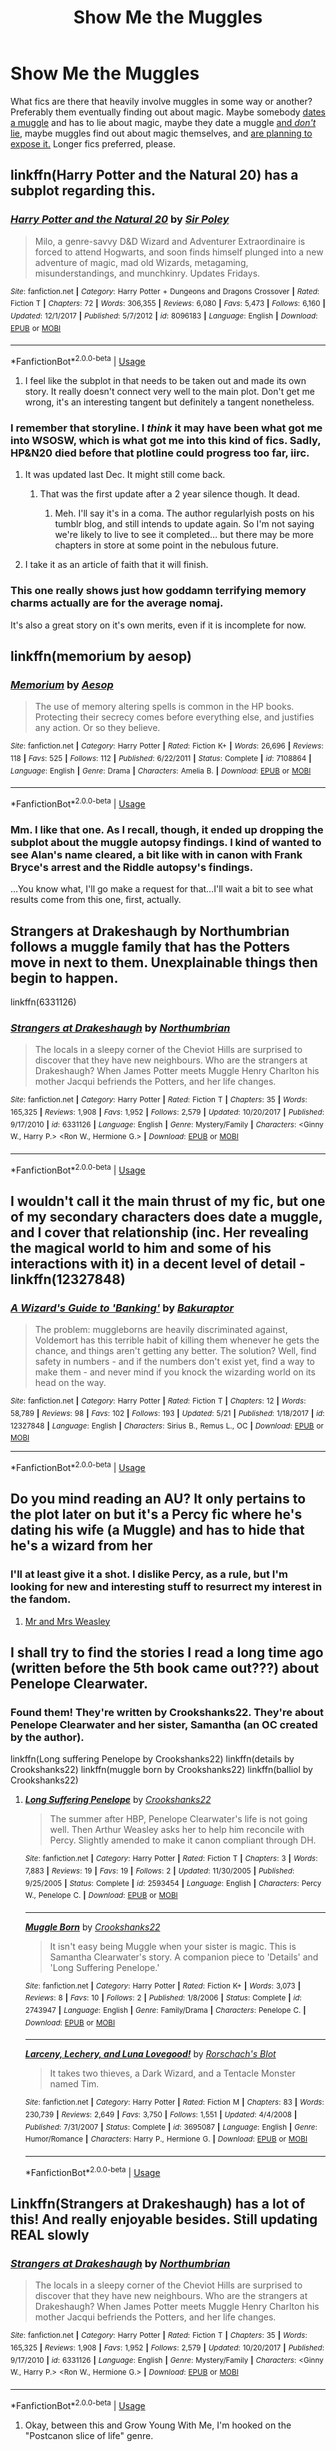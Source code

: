 #+TITLE: Show Me the Muggles

* Show Me the Muggles
:PROPERTIES:
:Author: Goodpie2
:Score: 13
:DateUnix: 1527127889.0
:DateShort: 2018-May-24
:END:
What fics are there that heavily involve muggles in some way or another? Preferably them eventually finding out about magic. Maybe somebody [[https://www.fanfiction.net/s/11111990/1/Grow-Young-with-Me][dates a muggle]] and has to lie about magic, maybe they date a muggle [[https://www.fanfiction.net/s/10594766/1/Harry-Black][and /don't/ lie]], maybe muggles find out about magic themselves, and [[https://www.fanfiction.net/s/9036071/1/With-Strength-of-Steel-Wings][are planning to expose it.]] Longer fics preferred, please.


** linkffn(Harry Potter and the Natural 20) has a subplot regarding this.
:PROPERTIES:
:Score: 6
:DateUnix: 1527136715.0
:DateShort: 2018-May-24
:END:

*** [[https://www.fanfiction.net/s/8096183/1/][*/Harry Potter and the Natural 20/*]] by [[https://www.fanfiction.net/u/3989854/Sir-Poley][/Sir Poley/]]

#+begin_quote
  Milo, a genre-savvy D&D Wizard and Adventurer Extraordinaire is forced to attend Hogwarts, and soon finds himself plunged into a new adventure of magic, mad old Wizards, metagaming, misunderstandings, and munchkinry. Updates Fridays.
#+end_quote

^{/Site/:} ^{fanfiction.net} ^{*|*} ^{/Category/:} ^{Harry} ^{Potter} ^{+} ^{Dungeons} ^{and} ^{Dragons} ^{Crossover} ^{*|*} ^{/Rated/:} ^{Fiction} ^{T} ^{*|*} ^{/Chapters/:} ^{72} ^{*|*} ^{/Words/:} ^{306,355} ^{*|*} ^{/Reviews/:} ^{6,080} ^{*|*} ^{/Favs/:} ^{5,473} ^{*|*} ^{/Follows/:} ^{6,160} ^{*|*} ^{/Updated/:} ^{12/1/2017} ^{*|*} ^{/Published/:} ^{5/7/2012} ^{*|*} ^{/id/:} ^{8096183} ^{*|*} ^{/Language/:} ^{English} ^{*|*} ^{/Download/:} ^{[[http://www.ff2ebook.com/old/ffn-bot/index.php?id=8096183&source=ff&filetype=epub][EPUB]]} ^{or} ^{[[http://www.ff2ebook.com/old/ffn-bot/index.php?id=8096183&source=ff&filetype=mobi][MOBI]]}

--------------

*FanfictionBot*^{2.0.0-beta} | [[https://github.com/tusing/reddit-ffn-bot/wiki/Usage][Usage]]
:PROPERTIES:
:Author: FanfictionBot
:Score: 2
:DateUnix: 1527136800.0
:DateShort: 2018-May-24
:END:

**** I feel like the subplot in that needs to be taken out and made its own story. It really doesn't connect very well to the main plot. Don't get me wrong, it's an interesting tangent but definitely a tangent nonetheless.
:PROPERTIES:
:Author: ashez2ashes
:Score: 1
:DateUnix: 1527163398.0
:DateShort: 2018-May-24
:END:


*** I remember that storyline. I /think/ it may have been what got me into WSOSW, which is what got me into this kind of fics. Sadly, HP&N20 died before that plotline could progress too far, iirc.
:PROPERTIES:
:Author: Goodpie2
:Score: 1
:DateUnix: 1527145376.0
:DateShort: 2018-May-24
:END:

**** It was updated last Dec. It might still come back.
:PROPERTIES:
:Author: ashez2ashes
:Score: 2
:DateUnix: 1527163487.0
:DateShort: 2018-May-24
:END:

***** That was the first update after a 2 year silence though. It dead.
:PROPERTIES:
:Author: Goodpie2
:Score: 3
:DateUnix: 1527168260.0
:DateShort: 2018-May-24
:END:

****** Meh. I'll say it's in a coma. The author regularlyish posts on his tumblr blog, and still intends to update again. So I'm not saying we're likely to live to see it completed... but there may be more chapters in store at some point in the nebulous future.
:PROPERTIES:
:Author: Achille-Talon
:Score: 3
:DateUnix: 1527187241.0
:DateShort: 2018-May-24
:END:


**** I take it as an article of faith that it will finish.
:PROPERTIES:
:Score: 1
:DateUnix: 1527174266.0
:DateShort: 2018-May-24
:END:


*** This one really shows just how goddamn terrifying memory charms actually are for the average nomaj.

It's also a great story on it's own merits, even if it is incomplete for now.
:PROPERTIES:
:Author: DaGeek247
:Score: 1
:DateUnix: 1527212039.0
:DateShort: 2018-May-25
:END:


** linkffn(memorium by aesop)
:PROPERTIES:
:Author: wordhammer
:Score: 5
:DateUnix: 1527132352.0
:DateShort: 2018-May-24
:END:

*** [[https://www.fanfiction.net/s/7108864/1/][*/Memorium/*]] by [[https://www.fanfiction.net/u/310021/Aesop][/Aesop/]]

#+begin_quote
  The use of memory altering spells is common in the HP books. Protecting their secrecy comes before everything else, and justifies any action. Or so they believe.
#+end_quote

^{/Site/:} ^{fanfiction.net} ^{*|*} ^{/Category/:} ^{Harry} ^{Potter} ^{*|*} ^{/Rated/:} ^{Fiction} ^{K+} ^{*|*} ^{/Words/:} ^{26,696} ^{*|*} ^{/Reviews/:} ^{118} ^{*|*} ^{/Favs/:} ^{525} ^{*|*} ^{/Follows/:} ^{112} ^{*|*} ^{/Published/:} ^{6/22/2011} ^{*|*} ^{/Status/:} ^{Complete} ^{*|*} ^{/id/:} ^{7108864} ^{*|*} ^{/Language/:} ^{English} ^{*|*} ^{/Genre/:} ^{Drama} ^{*|*} ^{/Characters/:} ^{Amelia} ^{B.} ^{*|*} ^{/Download/:} ^{[[http://www.ff2ebook.com/old/ffn-bot/index.php?id=7108864&source=ff&filetype=epub][EPUB]]} ^{or} ^{[[http://www.ff2ebook.com/old/ffn-bot/index.php?id=7108864&source=ff&filetype=mobi][MOBI]]}

--------------

*FanfictionBot*^{2.0.0-beta} | [[https://github.com/tusing/reddit-ffn-bot/wiki/Usage][Usage]]
:PROPERTIES:
:Author: FanfictionBot
:Score: 2
:DateUnix: 1527132369.0
:DateShort: 2018-May-24
:END:


*** Mm. I like that one. As I recall, though, it ended up dropping the subplot about the muggle autopsy findings. I kind of wanted to see Alan's name cleared, a bit like with in canon with Frank Bryce's arrest and the Riddle autopsy's findings.

...You know what, I'll go make a request for that...I'll wait a bit to see what results come from this one, first, actually.
:PROPERTIES:
:Author: Avaday_Daydream
:Score: 1
:DateUnix: 1527141063.0
:DateShort: 2018-May-24
:END:


** Strangers at Drakeshaugh by Northumbrian follows a muggle family that has the Potters move in next to them. Unexplainable things then begin to happen.

linkffn(6331126)
:PROPERTIES:
:Author: Boris_The_Unbeliever
:Score: 6
:DateUnix: 1527168331.0
:DateShort: 2018-May-24
:END:

*** [[https://www.fanfiction.net/s/6331126/1/][*/Strangers at Drakeshaugh/*]] by [[https://www.fanfiction.net/u/2132422/Northumbrian][/Northumbrian/]]

#+begin_quote
  The locals in a sleepy corner of the Cheviot Hills are surprised to discover that they have new neighbours. Who are the strangers at Drakeshaugh? When James Potter meets Muggle Henry Charlton his mother Jacqui befriends the Potters, and her life changes.
#+end_quote

^{/Site/:} ^{fanfiction.net} ^{*|*} ^{/Category/:} ^{Harry} ^{Potter} ^{*|*} ^{/Rated/:} ^{Fiction} ^{T} ^{*|*} ^{/Chapters/:} ^{35} ^{*|*} ^{/Words/:} ^{165,325} ^{*|*} ^{/Reviews/:} ^{1,908} ^{*|*} ^{/Favs/:} ^{1,952} ^{*|*} ^{/Follows/:} ^{2,579} ^{*|*} ^{/Updated/:} ^{10/20/2017} ^{*|*} ^{/Published/:} ^{9/17/2010} ^{*|*} ^{/id/:} ^{6331126} ^{*|*} ^{/Language/:} ^{English} ^{*|*} ^{/Genre/:} ^{Mystery/Family} ^{*|*} ^{/Characters/:} ^{<Ginny} ^{W.,} ^{Harry} ^{P.>} ^{<Ron} ^{W.,} ^{Hermione} ^{G.>} ^{*|*} ^{/Download/:} ^{[[http://www.ff2ebook.com/old/ffn-bot/index.php?id=6331126&source=ff&filetype=epub][EPUB]]} ^{or} ^{[[http://www.ff2ebook.com/old/ffn-bot/index.php?id=6331126&source=ff&filetype=mobi][MOBI]]}

--------------

*FanfictionBot*^{2.0.0-beta} | [[https://github.com/tusing/reddit-ffn-bot/wiki/Usage][Usage]]
:PROPERTIES:
:Author: FanfictionBot
:Score: 1
:DateUnix: 1527168339.0
:DateShort: 2018-May-24
:END:


** I wouldn't call it the main thrust of my fic, but one of my secondary characters does date a muggle, and I cover that relationship (inc. Her revealing the magical world to him and some of his interactions with it) in a decent level of detail - linkffn(12327848)
:PROPERTIES:
:Author: Bakuraptor
:Score: 3
:DateUnix: 1527154776.0
:DateShort: 2018-May-24
:END:

*** [[https://www.fanfiction.net/s/12327848/1/][*/A Wizard's Guide to 'Banking'/*]] by [[https://www.fanfiction.net/u/8682661/Bakuraptor][/Bakuraptor/]]

#+begin_quote
  The problem: muggleborns are heavily discriminated against, Voldemort has this terrible habit of killing them whenever he gets the chance, and things aren't getting any better. The solution? Well, find safety in numbers - and if the numbers don't exist yet, find a way to make them - and never mind if you knock the wizarding world on its head on the way.
#+end_quote

^{/Site/:} ^{fanfiction.net} ^{*|*} ^{/Category/:} ^{Harry} ^{Potter} ^{*|*} ^{/Rated/:} ^{Fiction} ^{T} ^{*|*} ^{/Chapters/:} ^{12} ^{*|*} ^{/Words/:} ^{58,789} ^{*|*} ^{/Reviews/:} ^{98} ^{*|*} ^{/Favs/:} ^{102} ^{*|*} ^{/Follows/:} ^{193} ^{*|*} ^{/Updated/:} ^{5/21} ^{*|*} ^{/Published/:} ^{1/18/2017} ^{*|*} ^{/id/:} ^{12327848} ^{*|*} ^{/Language/:} ^{English} ^{*|*} ^{/Characters/:} ^{Sirius} ^{B.,} ^{Remus} ^{L.,} ^{OC} ^{*|*} ^{/Download/:} ^{[[http://www.ff2ebook.com/old/ffn-bot/index.php?id=12327848&source=ff&filetype=epub][EPUB]]} ^{or} ^{[[http://www.ff2ebook.com/old/ffn-bot/index.php?id=12327848&source=ff&filetype=mobi][MOBI]]}

--------------

*FanfictionBot*^{2.0.0-beta} | [[https://github.com/tusing/reddit-ffn-bot/wiki/Usage][Usage]]
:PROPERTIES:
:Author: FanfictionBot
:Score: 1
:DateUnix: 1527154804.0
:DateShort: 2018-May-24
:END:


** Do you mind reading an AU? It only pertains to the plot later on but it's a Percy fic where he's dating his wife (a Muggle) and has to hide that he's a wizard from her
:PROPERTIES:
:Author: Redhotlipstik
:Score: 2
:DateUnix: 1527153205.0
:DateShort: 2018-May-24
:END:

*** I'll at least give it a shot. I dislike Percy, as a rule, but I'm looking for new and interesting stuff to resurrect my interest in the fandom.
:PROPERTIES:
:Author: Goodpie2
:Score: 1
:DateUnix: 1527155444.0
:DateShort: 2018-May-24
:END:

**** [[https://m.fanfiction.net/s/12373273/1/Mr-and-Mrs-Percy-Weasley][Mr and Mrs Weasley]]
:PROPERTIES:
:Author: Redhotlipstik
:Score: 1
:DateUnix: 1527183067.0
:DateShort: 2018-May-24
:END:


** I shall try to find the stories I read a long time ago (written before the 5th book came out???) about Penelope Clearwater.
:PROPERTIES:
:Author: Termsndconditions
:Score: 2
:DateUnix: 1527168343.0
:DateShort: 2018-May-24
:END:

*** Found them! They're written by Crookshanks22. They're about Penelope Clearwater and her sister, Samantha (an OC created by the author).

linkffn(Long suffering Penelope by Crookshanks22) linkffn(details by Crookshanks22) linkffn(muggle born by Crookshanks22) linkffn(balliol by Crookshanks22)
:PROPERTIES:
:Author: Termsndconditions
:Score: 3
:DateUnix: 1527168807.0
:DateShort: 2018-May-24
:END:

**** [[https://www.fanfiction.net/s/2593454/1/][*/Long Suffering Penelope/*]] by [[https://www.fanfiction.net/u/882492/Crookshanks22][/Crookshanks22/]]

#+begin_quote
  The summer after HBP, Penelope Clearwater's life is not going well. Then Arthur Weasley asks her to help him reconcile with Percy. Slightly amended to make it canon compliant through DH.
#+end_quote

^{/Site/:} ^{fanfiction.net} ^{*|*} ^{/Category/:} ^{Harry} ^{Potter} ^{*|*} ^{/Rated/:} ^{Fiction} ^{T} ^{*|*} ^{/Chapters/:} ^{3} ^{*|*} ^{/Words/:} ^{7,883} ^{*|*} ^{/Reviews/:} ^{19} ^{*|*} ^{/Favs/:} ^{19} ^{*|*} ^{/Follows/:} ^{2} ^{*|*} ^{/Updated/:} ^{11/30/2005} ^{*|*} ^{/Published/:} ^{9/25/2005} ^{*|*} ^{/Status/:} ^{Complete} ^{*|*} ^{/id/:} ^{2593454} ^{*|*} ^{/Language/:} ^{English} ^{*|*} ^{/Characters/:} ^{Percy} ^{W.,} ^{Penelope} ^{C.} ^{*|*} ^{/Download/:} ^{[[http://www.ff2ebook.com/old/ffn-bot/index.php?id=2593454&source=ff&filetype=epub][EPUB]]} ^{or} ^{[[http://www.ff2ebook.com/old/ffn-bot/index.php?id=2593454&source=ff&filetype=mobi][MOBI]]}

--------------

[[https://www.fanfiction.net/s/2743947/1/][*/Muggle Born/*]] by [[https://www.fanfiction.net/u/882492/Crookshanks22][/Crookshanks22/]]

#+begin_quote
  It isn't easy being Muggle when your sister is magic. This is Samantha Clearwater's story. A companion piece to 'Details' and 'Long Suffering Penelope.'
#+end_quote

^{/Site/:} ^{fanfiction.net} ^{*|*} ^{/Category/:} ^{Harry} ^{Potter} ^{*|*} ^{/Rated/:} ^{Fiction} ^{K+} ^{*|*} ^{/Words/:} ^{3,073} ^{*|*} ^{/Reviews/:} ^{8} ^{*|*} ^{/Favs/:} ^{10} ^{*|*} ^{/Follows/:} ^{2} ^{*|*} ^{/Published/:} ^{1/8/2006} ^{*|*} ^{/Status/:} ^{Complete} ^{*|*} ^{/id/:} ^{2743947} ^{*|*} ^{/Language/:} ^{English} ^{*|*} ^{/Genre/:} ^{Family/Drama} ^{*|*} ^{/Characters/:} ^{Penelope} ^{C.} ^{*|*} ^{/Download/:} ^{[[http://www.ff2ebook.com/old/ffn-bot/index.php?id=2743947&source=ff&filetype=epub][EPUB]]} ^{or} ^{[[http://www.ff2ebook.com/old/ffn-bot/index.php?id=2743947&source=ff&filetype=mobi][MOBI]]}

--------------

[[https://www.fanfiction.net/s/3695087/1/][*/Larceny, Lechery, and Luna Lovegood!/*]] by [[https://www.fanfiction.net/u/686093/Rorschach-s-Blot][/Rorschach's Blot/]]

#+begin_quote
  It takes two thieves, a Dark Wizard, and a Tentacle Monster named Tim.
#+end_quote

^{/Site/:} ^{fanfiction.net} ^{*|*} ^{/Category/:} ^{Harry} ^{Potter} ^{*|*} ^{/Rated/:} ^{Fiction} ^{M} ^{*|*} ^{/Chapters/:} ^{83} ^{*|*} ^{/Words/:} ^{230,739} ^{*|*} ^{/Reviews/:} ^{2,649} ^{*|*} ^{/Favs/:} ^{3,750} ^{*|*} ^{/Follows/:} ^{1,551} ^{*|*} ^{/Updated/:} ^{4/4/2008} ^{*|*} ^{/Published/:} ^{7/31/2007} ^{*|*} ^{/Status/:} ^{Complete} ^{*|*} ^{/id/:} ^{3695087} ^{*|*} ^{/Language/:} ^{English} ^{*|*} ^{/Genre/:} ^{Humor/Romance} ^{*|*} ^{/Characters/:} ^{Harry} ^{P.,} ^{Hermione} ^{G.} ^{*|*} ^{/Download/:} ^{[[http://www.ff2ebook.com/old/ffn-bot/index.php?id=3695087&source=ff&filetype=epub][EPUB]]} ^{or} ^{[[http://www.ff2ebook.com/old/ffn-bot/index.php?id=3695087&source=ff&filetype=mobi][MOBI]]}

--------------

*FanfictionBot*^{2.0.0-beta} | [[https://github.com/tusing/reddit-ffn-bot/wiki/Usage][Usage]]
:PROPERTIES:
:Author: FanfictionBot
:Score: 1
:DateUnix: 1527168844.0
:DateShort: 2018-May-24
:END:


** Linkffn(Strangers at Drakeshaugh) has a lot of this! And really enjoyable besides. Still updating REAL slowly
:PROPERTIES:
:Author: Paprika_Six
:Score: 2
:DateUnix: 1527169157.0
:DateShort: 2018-May-24
:END:

*** [[https://www.fanfiction.net/s/6331126/1/][*/Strangers at Drakeshaugh/*]] by [[https://www.fanfiction.net/u/2132422/Northumbrian][/Northumbrian/]]

#+begin_quote
  The locals in a sleepy corner of the Cheviot Hills are surprised to discover that they have new neighbours. Who are the strangers at Drakeshaugh? When James Potter meets Muggle Henry Charlton his mother Jacqui befriends the Potters, and her life changes.
#+end_quote

^{/Site/:} ^{fanfiction.net} ^{*|*} ^{/Category/:} ^{Harry} ^{Potter} ^{*|*} ^{/Rated/:} ^{Fiction} ^{T} ^{*|*} ^{/Chapters/:} ^{35} ^{*|*} ^{/Words/:} ^{165,325} ^{*|*} ^{/Reviews/:} ^{1,908} ^{*|*} ^{/Favs/:} ^{1,952} ^{*|*} ^{/Follows/:} ^{2,579} ^{*|*} ^{/Updated/:} ^{10/20/2017} ^{*|*} ^{/Published/:} ^{9/17/2010} ^{*|*} ^{/id/:} ^{6331126} ^{*|*} ^{/Language/:} ^{English} ^{*|*} ^{/Genre/:} ^{Mystery/Family} ^{*|*} ^{/Characters/:} ^{<Ginny} ^{W.,} ^{Harry} ^{P.>} ^{<Ron} ^{W.,} ^{Hermione} ^{G.>} ^{*|*} ^{/Download/:} ^{[[http://www.ff2ebook.com/old/ffn-bot/index.php?id=6331126&source=ff&filetype=epub][EPUB]]} ^{or} ^{[[http://www.ff2ebook.com/old/ffn-bot/index.php?id=6331126&source=ff&filetype=mobi][MOBI]]}

--------------

*FanfictionBot*^{2.0.0-beta} | [[https://github.com/tusing/reddit-ffn-bot/wiki/Usage][Usage]]
:PROPERTIES:
:Author: FanfictionBot
:Score: 1
:DateUnix: 1527169204.0
:DateShort: 2018-May-24
:END:

**** Okay, between this and Grow Young With Me, I'm hooked on the "Postcanon slice of life" genre.
:PROPERTIES:
:Author: Goodpie2
:Score: 3
:DateUnix: 1527172968.0
:DateShort: 2018-May-24
:END:


** linkffn([[https://www.fanfiction.net/s/7782623/1/Damn-Wizards]])
:PROPERTIES:
:Author: Deathcrow
:Score: 2
:DateUnix: 1527169894.0
:DateShort: 2018-May-24
:END:

*** [[https://www.fanfiction.net/s/7782623/1/][*/Damn Wizards/*]] by [[https://www.fanfiction.net/u/2936579/sprinter1988][/sprinter1988/]]

#+begin_quote
  This is the sequel to Harry's Had Enough. You don't have to read that first, but it might be better if you do. Harry in a position on power, he's a bit unscrupulous in this one. Dumbledore, Ministry and Death Eater bashing. Also a bit of Ron bashing and general wizard society bashing. H/Hr. Now Complete!
#+end_quote

^{/Site/:} ^{fanfiction.net} ^{*|*} ^{/Category/:} ^{Harry} ^{Potter} ^{*|*} ^{/Rated/:} ^{Fiction} ^{T} ^{*|*} ^{/Chapters/:} ^{7} ^{*|*} ^{/Words/:} ^{29,310} ^{*|*} ^{/Reviews/:} ^{886} ^{*|*} ^{/Favs/:} ^{3,611} ^{*|*} ^{/Follows/:} ^{1,680} ^{*|*} ^{/Updated/:} ^{7/21/2012} ^{*|*} ^{/Published/:} ^{1/28/2012} ^{*|*} ^{/Status/:} ^{Complete} ^{*|*} ^{/id/:} ^{7782623} ^{*|*} ^{/Language/:} ^{English} ^{*|*} ^{/Characters/:} ^{Harry} ^{P.,} ^{Hermione} ^{G.} ^{*|*} ^{/Download/:} ^{[[http://www.ff2ebook.com/old/ffn-bot/index.php?id=7782623&source=ff&filetype=epub][EPUB]]} ^{or} ^{[[http://www.ff2ebook.com/old/ffn-bot/index.php?id=7782623&source=ff&filetype=mobi][MOBI]]}

--------------

*FanfictionBot*^{2.0.0-beta} | [[https://github.com/tusing/reddit-ffn-bot/wiki/Usage][Usage]]
:PROPERTIES:
:Author: FanfictionBot
:Score: 1
:DateUnix: 1527169899.0
:DateShort: 2018-May-24
:END:


** linkffn(9036071) Its...different from your "common"(usual?) muggle fics... i liked it
:PROPERTIES:
:Author: Ru-R
:Score: 1
:DateUnix: 1527171652.0
:DateShort: 2018-May-24
:END:

*** [[https://www.fanfiction.net/s/9036071/1/][*/With Strength of Steel Wings/*]] by [[https://www.fanfiction.net/u/717542/AngelaStarCat][/AngelaStarCat/]]

#+begin_quote
  A young Harry Potter, abandoned on the streets, is taken in by a man with a mysterious motive. When his new muggle tattoo suddenly animates, he is soon learning forbidden magic and planning to infiltrate the wizarding world on behalf of the "ordinary" people. But nothing is ever that black and white. (Runes, Blood Magic, Parseltongue, Slytherin!Harry) (SEE NOTE 1st Chapter)
#+end_quote

^{/Site/:} ^{fanfiction.net} ^{*|*} ^{/Category/:} ^{Harry} ^{Potter} ^{*|*} ^{/Rated/:} ^{Fiction} ^{M} ^{*|*} ^{/Chapters/:} ^{38} ^{*|*} ^{/Words/:} ^{719,300} ^{*|*} ^{/Reviews/:} ^{1,990} ^{*|*} ^{/Favs/:} ^{3,452} ^{*|*} ^{/Follows/:} ^{3,896} ^{*|*} ^{/Updated/:} ^{6/4/2015} ^{*|*} ^{/Published/:} ^{2/22/2013} ^{*|*} ^{/id/:} ^{9036071} ^{*|*} ^{/Language/:} ^{English} ^{*|*} ^{/Genre/:} ^{Adventure/Angst} ^{*|*} ^{/Characters/:} ^{Harry} ^{P.,} ^{Hermione} ^{G.,} ^{Draco} ^{M.,} ^{Fawkes} ^{*|*} ^{/Download/:} ^{[[http://www.ff2ebook.com/old/ffn-bot/index.php?id=9036071&source=ff&filetype=epub][EPUB]]} ^{or} ^{[[http://www.ff2ebook.com/old/ffn-bot/index.php?id=9036071&source=ff&filetype=mobi][MOBI]]}

--------------

*FanfictionBot*^{2.0.0-beta} | [[https://github.com/tusing/reddit-ffn-bot/wiki/Usage][Usage]]
:PROPERTIES:
:Author: FanfictionBot
:Score: 1
:DateUnix: 1527171659.0
:DateShort: 2018-May-24
:END:

**** I actually linked that in my OP. WSOSW is my favorite fanfic of all time, bar none, and one of my favorite /stories/.
:PROPERTIES:
:Author: Goodpie2
:Score: 1
:DateUnix: 1527172936.0
:DateShort: 2018-May-24
:END:

